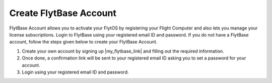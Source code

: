 .. _create_flytbase_account:

Create FlytBase Account
=======================

FlytBase Account allows you to activate your FlytOS by registering your Flight Computer and also lets you manage your license subscriptions. Login to FlytBase using your registered email ID and password. If you do not have a FlytBase account, follow the steps given below to create your FlytBase Account.

1. Create your own account by signing up |my_flytbase_link| and filling out the required information.

2. Once done, a confirmation link will be sent to your registered email ID asking you to set a password for your account.

3. Login using your registered email ID and password.


.. |my_flytbase_link| raw:: html

   <a href="https://my.flytbase.com" target="_blank">here</a>

